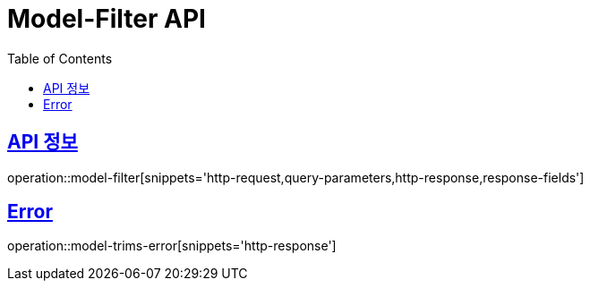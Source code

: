 :doctype: book
:icons: font
:source-highlighter: highlightjs
:toc: left
:toclevels: 2
:sectlinks:
:hide-uri-scheme:

= Model-Filter API

== API 정보

operation::model-filter[snippets='http-request,query-parameters,http-response,response-fields']

== Error

operation::model-trims-error[snippets='http-response']
